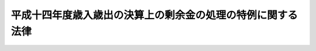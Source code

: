.. _H16HO003:

============================================================
平成十四年度歳入歳出の決算上の剰余金の処理の特例に関する法律
============================================================

.. raw:: html
    
    
    <b>平成十四年度歳入歳出の決算上の剰余金の処理の特例に関する法律<br>
    （平成十六年二月十六日法律第三号）</b><br><br>
    <p>
    <a name="1000000000000000000000000000000000000000000000000000000000001000000000000000000"></a>
    　<a href="/cgi-bin/idxrefer.cgi?H_FILE=%8f%ba%93%f1%93%f1%96%40%8e%4f%8e%6c&amp;REF_NAME=%8d%e0%90%ad%96%40&amp;ANCHOR_F=&amp;ANCHOR_T=" target="inyo">財政法</a>
    （昭和二十二年法律第三十四号）<a href="/cgi-bin/idxrefer.cgi?H_FILE=%8f%ba%93%f1%93%f1%96%40%8e%4f%8e%6c&amp;REF_NAME=%91%e6%98%5a%8f%f0%91%e6%88%ea%8d%80&amp;ANCHOR_F=1000000000000000000000000000000000000000000000000600000000001000000000000000000&amp;ANCHOR_T=1000000000000000000000000000000000000000000000000600000000001000000000000000000#1000000000000000000000000000000000000000000000000600000000001000000000000000000" target="inyo">第六条第一項</a>
    の規定は、平成十四年度の一般会計歳入歳出の決算上の剰余金については、適用しない。
    
    
    
    <br><a name="5000000000000000000000000000000000000000000000000000000000000000000000000000000"></a>
    　　　<a name="5000000001000000000000000000000000000000000000000000000000000000000000000000000"><b>附　則</b></a>
    <br>
    </p><p>
    　この法律は、公布の日から施行する。
    
    
    <br><br>
    </p>
    
